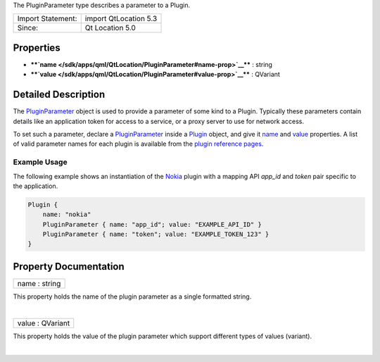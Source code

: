 The PluginParameter type describes a parameter to a Plugin.

+---------------------+-------------------------+
| Import Statement:   | import QtLocation 5.3   |
+---------------------+-------------------------+
| Since:              | Qt Location 5.0         |
+---------------------+-------------------------+

Properties
----------

-  ****`name </sdk/apps/qml/QtLocation/PluginParameter#name-prop>`__****
   : string
-  ****`value </sdk/apps/qml/QtLocation/PluginParameter#value-prop>`__****
   : QVariant

Detailed Description
--------------------

The `PluginParameter </sdk/apps/qml/QtLocation/PluginParameter/>`__
object is used to provide a parameter of some kind to a Plugin.
Typically these parameters contain details like an application token for
access to a service, or a proxy server to use for network access.

To set such a parameter, declare a
`PluginParameter </sdk/apps/qml/QtLocation/PluginParameter/>`__ inside a
`Plugin </sdk/apps/qml/QtLocation/location-places-qml#plugin>`__ object,
and give it
`name </sdk/apps/qml/QtLocation/PluginParameter#name-prop>`__ and
`value </sdk/apps/qml/QtLocation/PluginParameter#value-prop>`__
properties. A list of valid parameter names for each plugin is available
from the `plugin reference
pages </sdk/apps/qml/QtLocation/qtlocation-index#plugin-references-and-parameters>`__.

Example Usage
~~~~~~~~~~~~~

The following example shows an instantiation of the
`Nokia </sdk/apps/qml/QtLocation/location-plugin-nokia/>`__ plugin with
a mapping API *app\_id* and *token* pair specific to the application.

.. code:: cpp

    Plugin {
        name: "nokia"
        PluginParameter { name: "app_id"; value: "EXAMPLE_API_ID" }
        PluginParameter { name: "token"; value: "EXAMPLE_TOKEN_123" }
    }

Property Documentation
----------------------

+--------------------------------------------------------------------------+
|        \ name : string                                                   |
+--------------------------------------------------------------------------+

This property holds the name of the plugin parameter as a single
formatted string.

| 

+--------------------------------------------------------------------------+
|        \ value : QVariant                                                |
+--------------------------------------------------------------------------+

This property holds the value of the plugin parameter which support
different types of values (variant).

| 
